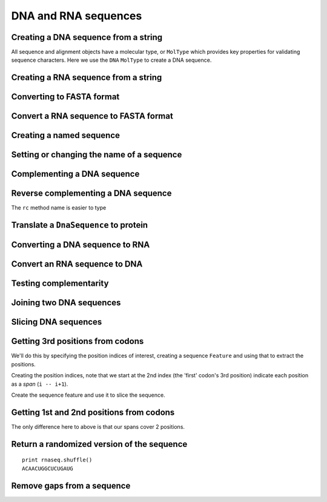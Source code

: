 .. _dna-rna-seqs:

DNA and RNA sequences
---------------------

.. authors, Gavin Huttley, Kristian Rother, Patrick Yannul, Tom Elliott, Tony Walters, Meg Pirrung

Creating a DNA sequence from a string
^^^^^^^^^^^^^^^^^^^^^^^^^^^^^^^^^^^^^

All sequence and alignment objects have a molecular type, or ``MolType`` which provides key properties for validating sequence characters. Here we use the ``DNA`` ``MolType`` to create a DNA sequence.

.. doctest::

    >>> from cogent import DNA
    >>> my_seq = DNA.makeSequence("AGTACACTGGT")
    >>> my_seq
    DnaSequence(AGTACAC... 11)
    >>> print my_seq
    AGTACACTGGT
    >>> str(my_seq)
    'AGTACACTGGT'

Creating a RNA sequence from a string
^^^^^^^^^^^^^^^^^^^^^^^^^^^^^^^^^^^^^

.. doctest::

    >>> from cogent import RNA
    >>> rnaseq = RNA.makeSequence('ACGUACGUACGUACGU')

Converting to FASTA format
^^^^^^^^^^^^^^^^^^^^^^^^^^

.. doctest::

    >>> from cogent import DNA
    >>> my_seq = DNA.makeSequence('AGTACACTGGT')
    >>> print my_seq.toFasta()
    >0
    AGTACACTGGT

Convert a RNA sequence to FASTA format
^^^^^^^^^^^^^^^^^^^^^^^^^^^^^^^^^^^^^^

.. doctest::

    >>> from cogent import RNA
    >>> rnaseq = RNA.makeSequence('ACGUACGUACGUACGU')
    >>> rnaseq.toFasta()
    '>0\nACGUACGUACGUACGU'

Creating a named sequence
^^^^^^^^^^^^^^^^^^^^^^^^^

.. doctest::

    >>> from cogent import DNA
    >>> my_seq = DNA.makeSequence('AGTACACTGGT','my_gene')
    >>> my_seq
    DnaSequence(AGTACAC... 11)
    >>> type(my_seq)
    <class 'cogent.core.sequence.DnaSequence'>

Setting or changing the name of a sequence
^^^^^^^^^^^^^^^^^^^^^^^^^^^^^^^^^^^^^^^^^^

.. doctest::

    >>> from cogent import DNA
    >>> my_seq = DNA.makeSequence('AGTACACTGGT')
    >>> my_seq.Name = 'my_gene'
    >>> print my_seq.toFasta()
    >my_gene
    AGTACACTGGT

Complementing a DNA sequence
^^^^^^^^^^^^^^^^^^^^^^^^^^^^

.. doctest::

    >>> from cogent import DNA
    >>> my_seq = DNA.makeSequence("AGTACACTGGT")
    >>> print my_seq.complement()
    TCATGTGACCA

Reverse complementing a DNA sequence
^^^^^^^^^^^^^^^^^^^^^^^^^^^^^^^^^^^^

.. doctest::

    >>> print my_seq.reversecomplement()
    ACCAGTGTACT

The ``rc`` method name is easier to type

.. doctest::

    >>> print my_seq.rc()
    ACCAGTGTACT

.. _translation:

Translate a ``DnaSequence`` to protein
^^^^^^^^^^^^^^^^^^^^^^^^^^^^^^^^^^^^^^

.. doctest::

    >>> from cogent import DNA
    >>> my_seq = DNA.makeSequence('GCTTGGGAAAGTCAAATGGAA','protein-X')
    >>> pep = my_seq.getTranslation()
    >>> type(pep)
    <class 'cogent.core.sequence.ProteinSequence'>
    >>> print pep.toFasta()
    >protein-X
    AWESQME

Converting a DNA sequence to RNA
^^^^^^^^^^^^^^^^^^^^^^^^^^^^^^^^

.. doctest::

    >>> from cogent import DNA
    >>> my_seq = DNA.makeSequence('ACGTACGTACGTACGT')
    >>> print my_seq.to_rna()
    ACGUACGUACGUACGU

Convert an RNA sequence to DNA
^^^^^^^^^^^^^^^^^^^^^^^^^^^^^^

.. doctest::

    >>> from cogent import RNA
   >>> rnaseq = RNA.makeSequence('ACGUACGUACGUACGU')
   >>> print rnaseq.to_dna()
   ACGTACGTACGTACGT

Testing complementarity
^^^^^^^^^^^^^^^^^^^^^^^

.. doctest::

    >>> from cogent import DNA
    >>> a = DNA.makeSequence("AGTACACTGGT")
    >>> a.canPair(a.complement())
    False
    >>> a.canPair(a.reversecomplement())
    True

Joining two DNA sequences
^^^^^^^^^^^^^^^^^^^^^^^^^

.. doctest::

    >>> from cogent import DNA
    >>> my_seq = DNA.makeSequence("AGTACACTGGT")
    >>> extra_seq = DNA.makeSequence("CTGAC")
    >>> long_seq = my_seq + extra_seq
    >>> long_seq
    DnaSequence(AGTACAC... 16)
    >>> str(long_seq)
    'AGTACACTGGTCTGAC'

Slicing DNA sequences
^^^^^^^^^^^^^^^^^^^^^

.. doctest::

    >>> my_seq[1:6]
    DnaSequence(GTACA)

Getting 3rd positions from codons
^^^^^^^^^^^^^^^^^^^^^^^^^^^^^^^^^

We'll do this by specifying the position indices of interest, creating a sequence ``Feature`` and using that to extract the positions.

.. doctest::

    >>> from cogent import DNA
    >>> seq = DNA.makeSequence('ATGATGATGATG')

Creating the position indices, note that we start at the 2nd index (the 'first' codon's 3rd position) indicate each position as a *span* (``i -- i+1``).

.. doctest::

    >>> indices = [(i, i+1) for i in range(len(seq))[2::3]]

Create the sequence feature and use it to slice the sequence.

.. doctest::

    >>> pos3 = seq.addFeature('pos3', 'pos3', indices)
    >>> pos3 = pos3.getSlice()
    >>> assert str(pos3) == 'GGGG'

Getting 1st and 2nd positions from codons
^^^^^^^^^^^^^^^^^^^^^^^^^^^^^^^^^^^^^^^^^

The only difference here to above is that our spans cover 2 positions.

.. doctest::

    >>> from cogent import DNA
    >>> seq = DNA.makeSequence('ATGATGATGATG')
    >>> indices = [(i, i+2) for i in range(len(seq))[::3]]
    >>> pos12 = seq.addFeature('pos12', 'pos12', indices)
    >>> pos12 = pos12.getSlice()
    >>> assert str(pos12) == 'ATATATAT'

Return a randomized version of the sequence
^^^^^^^^^^^^^^^^^^^^^^^^^^^^^^^^^^^^^^^^^^^

::

   print rnaseq.shuffle()
   ACAACUGGCUCUGAUG

Remove gaps from a sequence
^^^^^^^^^^^^^^^^^^^^^^^^^^^

.. doctest::

    >>> from cogent import RNA
   >>> s = RNA.makeSequence('--AUUAUGCUAU-UAu--')
   >>> print s.degap()
   AUUAUGCUAUUAU
